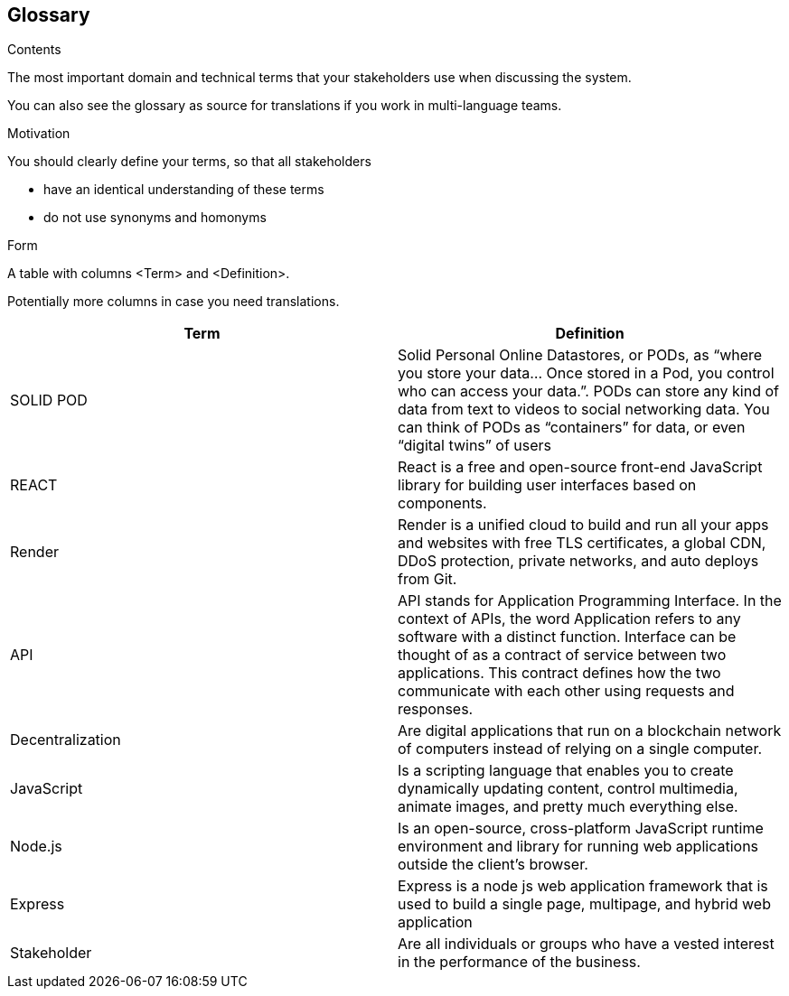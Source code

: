 [[section-glossary]]
== Glossary



[role="arc42help"]
****
.Contents
The most important domain and technical terms that your stakeholders use when discussing the system.

You can also see the glossary as source for translations if you work in multi-language teams.

.Motivation
You should clearly define your terms, so that all stakeholders

* have an identical understanding of these terms
* do not use synonyms and homonyms

.Form
A table with columns <Term> and <Definition>.

Potentially more columns in case you need translations.

****

[options="header"]
|===
| Term         | Definition
| SOLID POD    | Solid Personal Online Datastores, or PODs, as “where you store your data… Once stored in a Pod, you control who can access your data.”. PODs can store any kind of data from text to videos to social networking data. You can think of PODs as “containers” for data, or even “digital twins” of users
| REACT    | React is a free and open-source front-end JavaScript library for building user interfaces based on components.
| Render   |Render is a unified cloud to build and run all your apps and websites with free TLS certificates, a global CDN, DDoS protection, private networks, and auto deploys from Git.
|  API     |API stands for Application Programming Interface. In the context of APIs, the word Application refers to any software with a distinct function. Interface can be thought of as a contract of service between two applications. This contract defines how the two communicate with each other using requests and responses.
| Decentralization | Are digital applications that run on a blockchain network of computers instead of relying on a single computer.
|  JavaScript     | Is a scripting language that enables you to create dynamically updating content, control multimedia, animate images, and pretty much everything else.
|   Node.js     | Is an open-source, cross-platform JavaScript runtime environment and library for running web applications outside the client's browser.
|   Express   | Express is a node js web application framework that is used to build a single page, multipage, and hybrid web application
|   Stakeholder  | Are all individuals or groups who have a vested interest in the performance of the business.
|===
